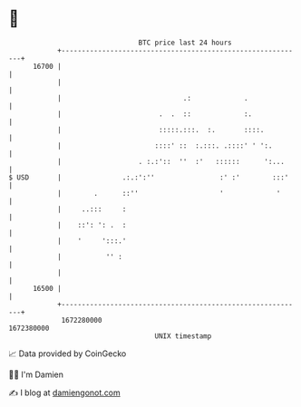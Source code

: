 * 👋

#+begin_example
                                   BTC price last 24 hours                    
               +------------------------------------------------------------+ 
         16700 |                                                            | 
               |                                                            | 
               |                              .:             .              | 
               |                        .  .  ::             :.             | 
               |                        :::::.:::.  :.       ::::.          | 
               |                       ::::' ::  :.:::. .::::' ' ':.        | 
               |                   . :.:'::  ''  :'   ::::::      ':...     | 
   $ USD       |               .:.:':''                :' :'        :::'    | 
               |        .      ::''                    '             '      | 
               |     ..:::     :                                            | 
               |    ::': ': .  :                                            | 
               |    '     ':::.'                                            | 
               |           '' :                                             | 
               |                                                            | 
         16500 |                                                            | 
               +------------------------------------------------------------+ 
                1672280000                                        1672380000  
                                       UNIX timestamp                         
#+end_example
📈 Data provided by CoinGecko

🧑‍💻 I'm Damien

✍️ I blog at [[https://www.damiengonot.com][damiengonot.com]]
